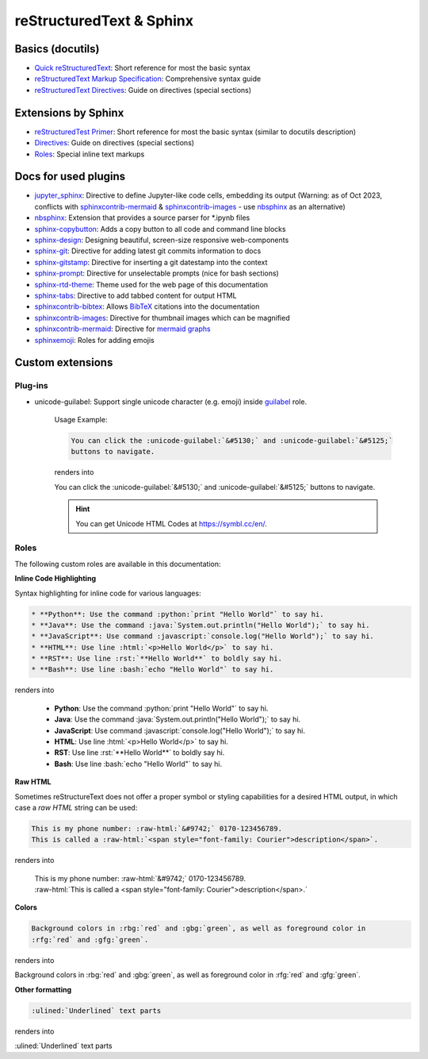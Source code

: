 reStructuredText & Sphinx
=========================
Basics (docutils)
-----------------
* `Quick reStructuredText`_: Short reference for most the basic syntax
* `reStructuredText Markup Specification`_: Comprehensive syntax guide
* `reStructuredText Directives`_: Guide on directives (special sections)

.. _Quick reStructuredText: https://docutils.sourceforge.io/docs/user/rst/quickref.html
.. _reStructuredText Markup Specification: https://docutils.sourceforge.io/docs/ref/rst/restructuredtext.html
.. _reStructuredText Directives: https://docutils.sourceforge.io/docs/ref/rst/directives.html

Extensions by Sphinx
--------------------
* `reStructuredTest Primer`_: Short reference for most the basic syntax (similar to docutils description)
* `Directives`_: Guide on directives (special sections)
* `Roles`_: Special inline text markups

.. _reStructuredTest Primer: https://www.sphinx-doc.org/en/master/usage/restructuredtext/basics.html
.. _Directives: https://www.sphinx-doc.org/en/master/usage/restructuredtext/directives.html
.. _Roles: https://www.sphinx-doc.org/en/master/usage/restructuredtext/roles.html

Docs for used plugins
---------------------
* `jupyter_sphinx`_: Directive to define Jupyter-like code cells, embedding its output
  (Warning: as of Oct 2023, conflicts with `sphinxcontrib-mermaid`_ &
  `sphinxcontrib-images`_ - use `nbsphinx`_ as an alternative)
* `nbsphinx`_: Extension that provides a source parser for \*.ipynb files
* `sphinx-copybutton`_: Adds a copy button to all code and command line blocks
* `sphinx-design`_: Designing beautiful, screen-size responsive web-components
* `sphinx-git`_: Directive for adding latest git commits information to docs
* `sphinx-gitstamp`_: Directive for inserting a git datestamp into the context
* `sphinx-prompt`_: Directive for unselectable prompts (nice for bash sections)
* `sphinx-rtd-theme`_: Theme used for the web page of this documentation
* `sphinx-tabs`_: Directive to add tabbed content for output HTML
* `sphinxcontrib-bibtex`_: Allows `BibTeX`_ citations into the documentation
* `sphinxcontrib-images`_: Directive for thumbnail images which can be magnified
* `sphinxcontrib-mermaid`_: Directive for `mermaid graphs`_
* `sphinxemoji`_: Roles for adding emojis


.. _jupyter_sphinx: https://jupyter-sphinx.readthedocs.io/en/latest/
.. _nbsphinx: https://nbsphinx.readthedocs.io/en/latest/
.. _sphinx-copybutton: https://sphinx-copybutton.readthedocs.io/en/latest/
.. _sphinx-design: https://sphinx-design.readthedocs.io/en/latest/index.html
.. _sphinx-git: https://github.com/OddBloke/sphinx-git
.. _sphinx-gitstamp: https://github.com/jdillard/sphinx-gitstamp
.. _sphinx-prompt: http://sbrunner.github.io/sphinx-prompt/
.. _sphinx-rtd-theme: https://sphinx-rtd-theme.readthedocs.io/en/latest/
.. _sphinx-tabs: https://sphinx-tabs.readthedocs.io/en/latest/
.. _sphinxcontrib-bibtex: https://github.com/mcmtroffaes/sphinxcontrib-bibtex
.. _sphinxcontrib-images: https://sphinxcontrib-images.readthedocs.io/en/latest/
.. _sphinxcontrib-mermaid: https://github.com/mgaitan/sphinxcontrib-mermaid
.. _sphinxemoji: https://github.com/sphinx-contrib/emojicodes

.. _BibTeX: https://www.bibtex.org/
.. _mermaid graphs: https://mermaid.js.org/


Custom extensions
-----------------
Plug-ins
''''''''
* unicode-guilabel: Support single unicode character (e.g. emoji) inside `guilabel`_ role.

    Usage Example:

    .. code-block:: rst

        You can click the :unicode-guilabel:`&#5130;` and :unicode-guilabel:`&#5125;`
        buttons to navigate.

    renders into

    You can click the :unicode-guilabel:`&#5130;` and :unicode-guilabel:`&#5125;`
    buttons to navigate.

    .. hint::

        You can get Unicode HTML Codes at https://symbl.cc/en/.

.. _guilabel: https://www.sphinx-doc.org/en/master/usage/restructuredtext/roles.html#role-guilabel


Roles
'''''
The following custom roles are available in this documentation:

**Inline Code Highlighting**

Syntax highlighting for inline code for various languages:

.. code-block:: rst

    * **Python**: Use the command :python:`print "Hello World"` to say hi.
    * **Java**: Use the command :java:`System.out.println("Hello World");` to say hi.
    * **JavaScript**: Use command :javascript:`console.log("Hello World");` to say hi.
    * **HTML**: Use line :html:`<p>Hello World</p>` to say hi.
    * **RST**: Use line :rst:`**Hello World**` to boldly say hi.
    * **Bash**: Use line :bash:`echo "Hello World"` to say hi.


renders into

    * **Python**: Use the command :python:`print "Hello World"` to say hi.
    * **Java**: Use the command :java:`System.out.println("Hello World");` to say hi.
    * **JavaScript**: Use command :javascript:`console.log("Hello World");` to say hi.
    * **HTML**: Use line :html:`<p>Hello World</p>` to say hi.
    * **RST**: Use line :rst:`**Hello World**` to boldly say hi.
    * **Bash**: Use line :bash:`echo "Hello World"` to say hi.

**Raw HTML**

Sometimes reStructureText does not offer a proper symbol or styling capabilities
for a desired HTML output, in which case a *raw HTML* string can be used:

.. code-block:: rst

    This is my phone number: :raw-html:`&#9742;` 0170-123456789.
    This is called a :raw-html:`<span style="font-family: Courier">description</span>`.

renders into

    | This is my phone number: :raw-html:`&#9742;` 0170-123456789.
    | :raw-html:`This is called a <span style="font-family: Courier">description</span>.`

**Colors**

.. code-block:: rst

    Background colors in :rbg:`red` and :gbg:`green`, as well as foreground color in
    :rfg:`red` and :gfg:`green`.

renders into

Background colors in :rbg:`red` and :gbg:`green`, as well as foreground color in
:rfg:`red` and :gfg:`green`.

**Other formatting**

.. code-block:: rst

    :ulined:`Underlined` text parts

renders into

:ulined:`Underlined` text parts